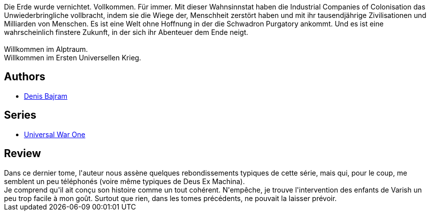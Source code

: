:jbake-type: post
:jbake-status: published
:jbake-title: Le Patriarche (Universal War One #6)
:jbake-tags:  rayon-emprunt, temps, épiphanie,_année_2011,_mois_mars,_note_2,rayon-bd,read
:jbake-date: 2011-03-21
:jbake-depth: ../../
:jbake-uri: goodreads/books/9782849460955.adoc
:jbake-bigImage: https://i.gr-assets.com/images/S/compressed.photo.goodreads.com/books/1332181921l/2913441._SX98_.jpg
:jbake-smallImage: https://i.gr-assets.com/images/S/compressed.photo.goodreads.com/books/1332181921l/2913441._SX50_.jpg
:jbake-source: https://www.goodreads.com/book/show/2913441
:jbake-style: goodreads goodreads-book

++++
<div class="book-description">
Die Erde wurde vernichtet. Vollkommen. Für immer. Mit dieser Wahnsinnstat haben die Industrial Companies of Colonisation das Unwiederbringliche vollbracht, indem sie die Wiege der, Menschheit zerstört haben und mit ihr tausendjährige Zivilisationen und Milliarden von Menschen. Es ist eine Welt ohne Hoffnung in der die Schwadron Purgatory ankommt. Und es ist eine wahrscheinlich finstere Zukunft, in der sich ihr Abenteuer dem Ende neigt.<br /><br />Willkommen im Alptraum.<br />Willkommen im Ersten Universellen Krieg.
</div>
++++


## Authors
* link:../authors/901113.html[Denis Bajram]

## Series
* link:../series/Universal_War_One.html[Universal War One]

## Review

++++
Dans ce dernier tome, l'auteur nous assène quelques rebondissements typiques de cette série, mais qui, pour le coup, me semblent un peu téléphonés (voire même typiques de Deus Ex Machina).<br/>Je comprend qu'il ait conçu son histoire comme un tout cohérent. N'empêche, je trouve l'intervention des enfants de Varish un peu trop facile à mon goût. Surtout que rien, dans les tomes précédents, ne pouvait la laisser prévoir.
++++